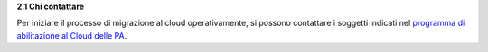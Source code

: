 **2.1 Chi contattare**

Per iniziare il processo di migrazione al cloud operativamente, si
possono contattare i soggetti indicati nel `programma di abilitazione al
Cloud delle
PA <https://cloud.italia.it/projects/cloud-docs/it/latest/cloud-enablement.html>`__\ .
